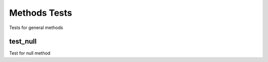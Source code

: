 ===============
 Methods Tests
===============

Tests for general methods

test_null
=========

Test for null method
